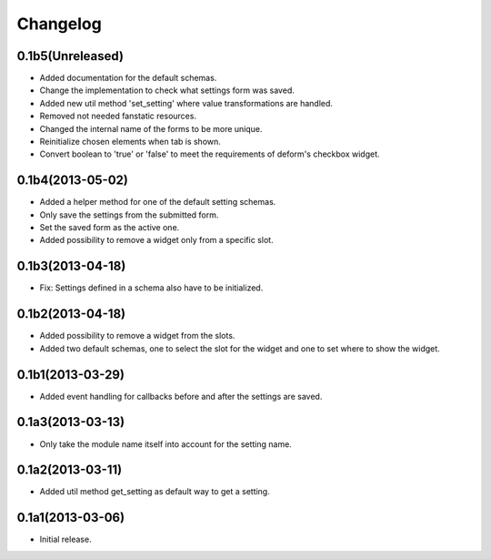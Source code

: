 Changelog
=========

0.1b5(Unreleased)
-----------------

* Added documentation for the default schemas.
* Change the implementation to check what settings form was saved.
* Added new util method 'set_setting' where value transformations are handled.
* Removed not needed fanstatic resources.
* Changed the internal name of the forms to be more unique.
* Reinitialize chosen elements when tab is shown.
* Convert boolean to 'true' or 'false' to meet the requirements of deform's checkbox widget.



0.1b4(2013-05-02)
-----------------

* Added a helper method for one of the default setting schemas.
* Only save the settings from the submitted form.
* Set the saved form as the active one.
* Added possibility to remove a widget only from a specific slot.


0.1b3(2013-04-18)
------------------

* Fix: Settings defined in a schema also have to be initialized.


0.1b2(2013-04-18)
-----------------

* Added possibility to remove a widget from the slots.
* Added two default schemas, one to select the slot for the widget and one
  to set where to show the widget.


0.1b1(2013-03-29)
-----------------

* Added event handling for callbacks before and after the settings are saved.


0.1a3(2013-03-13)
-----------------

* Only take the module name itself into account for the setting name.


0.1a2(2013-03-11)
-----------------

* Added util method get_setting as default way to get a setting.


0.1a1(2013-03-06)
-----------------

- Initial release.
